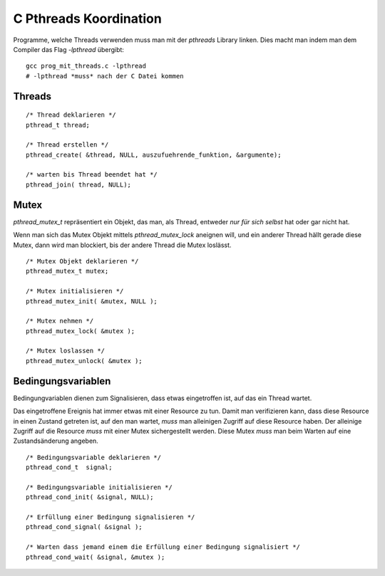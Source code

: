 C Pthreads Koordination
=======================

Programme, welche Threads verwenden muss man mit
der `pthreads` Library linken. Dies macht man indem
man dem Compiler das Flag `-lpthread` übergibt:

::

    gcc prog_mit_threads.c -lpthread
    # -lpthread *muss* nach der C Datei kommen

Threads
-------

::

    /* Thread deklarieren */
    pthread_t thread;

    /* Thread erstellen */
    pthread_create( &thread, NULL, auszufuehrende_funktion, &argumente);

    /* warten bis Thread beendet hat */
    pthread_join( thread, NULL);

Mutex
-----

`pthread_mutex_t` repräsentiert ein Objekt, das man,
als Thread, entweder *nur für sich selbst* hat oder gar
nicht hat.

Wenn man sich das Mutex Objekt mittels `pthread_mutex_lock`
aneignen will, und ein anderer Thread hällt gerade diese
Mutex, dann wird man blockiert, bis der andere Thread die
Mutex loslässt.

::

    /* Mutex Objekt deklarieren */
    pthread_mutex_t mutex;

    /* Mutex initialisieren */
    pthread_mutex_init( &mutex, NULL );

    /* Mutex nehmen */
    pthread_mutex_lock( &mutex );

    /* Mutex loslassen */
    pthread_mutex_unlock( &mutex );

Bedingungsvariablen
-------------------

Bedingungvariablen dienen zum Signalisieren, dass etwas eingetroffen ist, auf
das ein Thread wartet.

Das eingetroffene Ereignis hat immer etwas mit einer Resource zu tun. Damit man
verifizieren kann, dass diese Resource in einen Zustand getreten ist, auf den
man wartet, *muss* man alleinigen Zugriff auf diese Resource haben. Der
alleinige Zugriff auf die Resource *muss* mit einer Mutex sichergestellt werden.
Diese Mutex *muss* man beim Warten auf eine Zustandsänderung angeben.

::

    /* Bedingungsvariable deklarieren */
    pthread_cond_t  signal;

    /* Bedingungsvariable initialisieren */
    pthread_cond_init( &signal, NULL);

    /* Erfüllung einer Bedingung signalisieren */
    pthread_cond_signal( &signal );

    /* Warten dass jemand einem die Erfüllung einer Bedingung signalisiert */
    pthread_cond_wait( &signal, &mutex );
